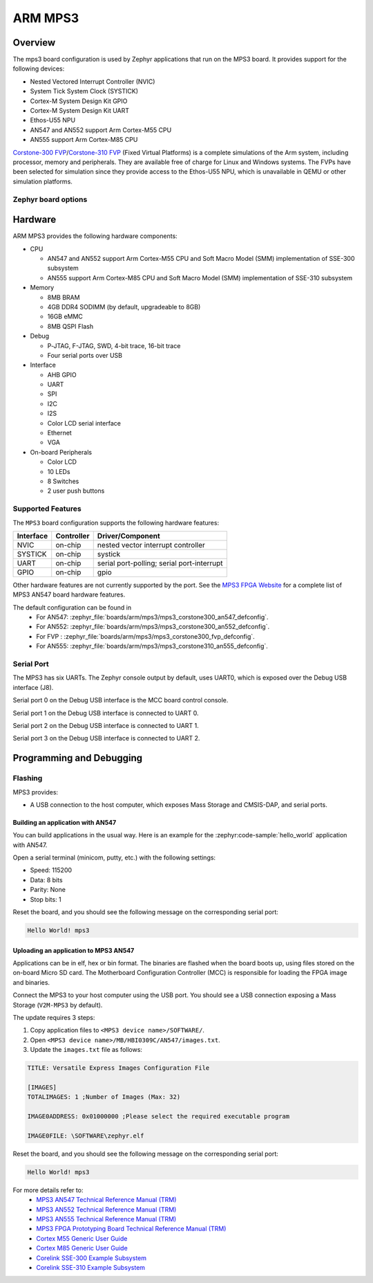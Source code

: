 .. _mps3_board:

ARM MPS3
###############

Overview
********

The mps3 board configuration is used by Zephyr applications that run
on the MPS3 board. It provides support for the following devices:

- Nested Vectored Interrupt Controller (NVIC)
- System Tick System Clock (SYSTICK)
- Cortex-M System Design Kit GPIO
- Cortex-M System Design Kit UART
- Ethos-U55 NPU
- AN547 and AN552 support Arm Cortex-M55 CPU
- AN555 support Arm Cortex-M85 CPU

.. image:: img/mps3.jpg
     :align: center
     :alt: ARM MPS3

`Corstone-300 FVP`_/`Corstone-310 FVP`_ (Fixed Virtual Platforms) is a complete
simulations of the Arm system, including processor, memory and peripherals.
They are available free of charge for Linux and Windows systems.
The FVPs have been selected for simulation since they provide access to the
Ethos-U55 NPU, which is unavailable in QEMU or other simulation platforms.


Zephyr board options
====================

.. tabs::

  .. tab:: MPS3 Corstone-300 (AN547)

   The MPS3+ AN547 is an SoC with Cortex-M55 architecture. Zephyr provides support
   for building for both Secure and Non-Secure firmware.

   The BOARD options are summarized below:

   +-------------------------------+-----------------------------------------------+
   |   BOARD                       | Description                                   |
   +===============================+===============================================+
   | ``mps3/corstone300/an547``    | For building Secure (or Secure-only) firmware |
   +-------------------------------+-----------------------------------------------+
   | ``mps3/corstone300/an547/ns`` | For building Non-Secure firmware              |
   +-------------------------------+-----------------------------------------------+

   FPGA Usage:
    - Follow `Programming and Debugging`_ for build and flash instructions.

   FVP Usage:
    - FVP is not supported for this variant.

   QEMU Usage:
    - To run with QEMU instead of the default FVP, override the emulator selection at build time via:

    .. code-block:: bash

     $ west build -b mps3_an547 samples/hello_world -DEMU_PLATFORM=qemu -t run

  .. tab:: MPS3 Corstone-300 (AN552)

   The MPS3+ AN552 is an SoC with Cortex-M55 architecture. Zephyr provides support
   for building for both Secure and Non-Secure firmware.

   The BOARD options are summarized below:

   +-------------------------------+-----------------------------------------------+
   |   BOARD                       | Description                                   |
   +===============================+===============================================+
   | ``mps3/corstone300/an552``    | For building Secure (or Secure-only) firmware |
   +-------------------------------+-----------------------------------------------+
   | ``mps3/corstone300/an552/ns`` | For building Non-Secure firmware              |
   +-------------------------------+-----------------------------------------------+

   FPGA Usage:
    - Follow `Programming and Debugging`_ for build and flash instructions.

   FVP Usage:
    - FVP not supported for this variant.

   QEMU Usage:
    - QEMU not supported for this variant of board.

  .. tab:: MPS3 Corstone-300 (FVP)

   The MPS3+ FVP is an SoC with Cortex-M55 architecture. Zephyr provides support
   for building for both Secure and Non-Secure firmware.

   The BOARD options are summarized below:

   +-------------------------------+-----------------------------------------------+
   |   BOARD                       | Description                                   |
   +===============================+===============================================+
   | ``mps3/corstone300/fvp``      | For building Secure (or Secure-only) firmware |
   +-------------------------------+-----------------------------------------------+
   | ``mps3/corstone300/fvp/ns``   | For building Non-Secure firmware              |
   +-------------------------------+-----------------------------------------------+

   FPGA Usage:
    - N/A.

   FVP Usage:
    - To run with the FVP, first set environment variable ``ARMFVP_BIN_PATH`` before using it. Then you can run it with ``west build -t run``.

    .. code-block:: bash

       export ARMFVP_BIN_PATH=/path/to/fvp/directory
       west build -b {BOARD qualifier from table above} samples/hello_world -t run

   To run the Fixed Virtual Platform simulation tool you must download "FVP model
   for the Corstone-300 MPS3" from Arm and install it on your host PC. This board
   has been tested with version 11.24.13 (Jan  4 2024).

   QEMU Usage:
    - N/A.

  .. tab:: MPS3 Corstone-310 (AN555)

   The MPS3+ AN555 is an SoC with Cortex-M85 architecture. Zephyr provides support
   for building for both Secure and Non-Secure firmware.

   The BOARD options are summarized below:

   +-------------------------------+-----------------------------------------------+
   |   BOARD                       | Description                                   |
   +===============================+===============================================+
   | ``mps3/corstone310/an555``    | For building Secure (or Secure-only) firmware |
   +-------------------------------+-----------------------------------------------+
   | ``mps3/corstone310/an555/ns`` | For building Non-Secure firmware              |
   +-------------------------------+-----------------------------------------------+

   FPGA Usage:
    - Follow `Programming and Debugging`_ for build and flash instructions.

   FVP Usage:
    - FVP not supported for this variant.

   QEMU Usage:
    - QEMU not supported for this variant of board.

  .. tab:: MPS3 Corstone-310 (FVP)

   The MPS3+ FVP is an SoC with Cortex-M85 architecture. Zephyr provides support
   for building for both Secure and Non-Secure firmware.

   The BOARD options are summarized below:

   +-------------------------------+-----------------------------------------------+
   |   BOARD                       | Description                                   |
   +===============================+===============================================+
   | ``mps3/corstone310/fvp``      | For building Secure (or Secure-only) firmware |
   +-------------------------------+-----------------------------------------------+
   | ``mps3/corstone310/fvp/ns``   | For building Non-Secure firmware              |
   +-------------------------------+-----------------------------------------------+

   FPGA Usage:
    - N/A.

   FVP Usage:
    - To run with the FVP, first set environment variable ``ARMFVP_BIN_PATH`` before using it. Then you can run it with ``west build -t run``.

    .. code-block:: bash

       export ARMFVP_BIN_PATH=/path/to/fvp/directory
       west build -b {BOARD qualifier from table above} samples/hello_world -t run

   To run the Fixed Virtual Platform simulation tool you must download "FVP model
   for the Corstone-310 MPS3" from Arm and install it on your host PC. This board
   has been tested with version 11.24.13 (Jan  4 2024).

   QEMU Usage:
    - N/A.

  .. note::
     Board qualifier must include the board name as mentioned above.
     ``mps3/corstone300`` or ``mps3/corstone310`` without the board name is not a valid qualifier.

Hardware
********

ARM MPS3 provides the following hardware components:

- CPU

  - AN547 and AN552 support Arm Cortex-M55 CPU and
    Soft Macro Model (SMM) implementation of SSE-300 subsystem
  - AN555 support Arm Cortex-M85 CPU and
    Soft Macro Model (SMM) implementation of SSE-310 subsystem

- Memory

  - 8MB BRAM
  - 4GB DDR4 SODIMM (by default, upgradeable to 8GB)
  - 16GB eMMC
  - 8MB QSPI Flash

- Debug

  - P‐JTAG, F-JTAG, SWD, 4-bit trace, 16-bit trace
  - Four serial ports over USB

- Interface

  - AHB GPIO
  - UART
  - SPI
  - I2C
  - I2S
  - Color LCD serial interface
  - Ethernet
  - VGA

- On-board Peripherals

  - Color LCD
  - 10 LEDs
  - 8 Switches
  - 2 user push buttons

Supported Features
===================

The ``MPS3`` board configuration supports the following hardware features:

+-----------+------------+-------------------------------------+
| Interface | Controller | Driver/Component                    |
+===========+============+=====================================+
| NVIC      | on-chip    | nested vector interrupt controller  |
+-----------+------------+-------------------------------------+
| SYSTICK   | on-chip    | systick                             |
+-----------+------------+-------------------------------------+
| UART      | on-chip    | serial port-polling;                |
|           |            | serial port-interrupt               |
+-----------+------------+-------------------------------------+
| GPIO      | on-chip    | gpio                                |
+-----------+------------+-------------------------------------+

Other hardware features are not currently supported by the port.
See the `MPS3 FPGA Website`_ for a complete list of MPS3 AN547 board hardware
features.

The default configuration can be found in
 - For AN547: :zephyr_file:`boards/arm/mps3/mps3_corstone300_an547_defconfig`.
 - For AN552: :zephyr_file:`boards/arm/mps3/mps3_corstone300_an552_defconfig`.
 - For FVP  : :zephyr_file:`boards/arm/mps3/mps3_corstone300_fvp_defconfig`.
 - For AN555: :zephyr_file:`boards/arm/mps3/mps3_corstone310_an555_defconfig`.


Serial Port
===========

The MPS3 has six UARTs. The Zephyr console output by default, uses
UART0, which is exposed over the Debug USB interface (J8).

Serial port 0 on the Debug USB interface is the MCC board control console.

Serial port 1 on the Debug USB interface is connected to UART 0.

Serial port 2 on the Debug USB interface is connected to UART 1.

Serial port 3 on the Debug USB interface is connected to UART 2.

.. Programming and Debugging:

Programming and Debugging
*************************

Flashing
========

MPS3 provides:

- A USB connection to the host computer, which exposes Mass Storage and
  CMSIS-DAP, and serial ports.

Building an application with AN547
----------------------------------

You can build applications in the usual way. Here is an example for
the :zephyr:code-sample:`hello_world` application with AN547.

.. zephyr-app-commands::
   :zephyr-app: samples/hello_world
   :board: mps3/corstone300/an547
   :goals: build

Open a serial terminal (minicom, putty, etc.) with the following settings:

- Speed: 115200
- Data: 8 bits
- Parity: None
- Stop bits: 1

Reset the board, and you should see the following message on the corresponding
serial port:

.. code-block:: console

   Hello World! mps3

Uploading an application to MPS3 AN547
---------------------------------------

Applications can be in elf, hex or bin format. The binaries are flashed when
the board boots up, using files stored on the on-board Micro SD card. The
Motherboard Configuration Controller (MCC) is responsible for loading the FPGA
image and binaries.

Connect the MPS3 to your host computer using the USB port. You should see a
USB connection exposing a Mass Storage (``V2M-MPS3`` by default).

The update requires 3 steps:

1. Copy application files to ``<MPS3 device name>/SOFTWARE/``.
2. Open ``<MPS3 device name>/MB/HBI0309C/AN547/images.txt``.
3. Update the ``images.txt`` file as follows:

.. code-block:: bash

   TITLE: Versatile Express Images Configuration File

   [IMAGES]
   TOTALIMAGES: 1 ;Number of Images (Max: 32)

   IMAGE0ADDRESS: 0x01000000 ;Please select the required executable program

   IMAGE0FILE: \SOFTWARE\zephyr.elf


Reset the board, and you should see the following message on the corresponding
serial port:

.. code-block:: console

   Hello World! mps3


For more details refer to:
 - `MPS3 AN547 Technical Reference Manual (TRM)`_
 - `MPS3 AN552 Technical Reference Manual (TRM)`_
 - `MPS3 AN555 Technical Reference Manual (TRM)`_
 - `MPS3 FPGA Prototyping Board Technical Reference Manual (TRM)`_
 - `Cortex M55 Generic User Guide`_
 - `Cortex M85 Generic User Guide`_
 - `Corelink SSE-300 Example Subsystem`_
 - `Corelink SSE-310 Example Subsystem`_

.. _Corstone-300 FVP:
   https://developer.arm.com/tools-and-software/open-source-software/arm-platforms-software/arm-ecosystem-fvps

.. _Corstone-310 FVP:
   https://developer.arm.com/tools-and-software/open-source-software/arm-platforms-software/arm-ecosystem-fvps

.. _MPS3 FPGA Website:
   https://developer.arm.com/tools-and-software/development-boards/fpga-prototyping-boards/mps3

.. _MPS3 AN547 Technical Reference Manual (TRM):
   https://developer.arm.com/-/media/Arm%20Developer%20Community/PDF/DAI0547B_SSE300_PLUS_U55_FPGA_for_mps3.pdf

.. _MPS3 AN552 Technical Reference Manual (TRM):
   https://developer.arm.com/documentation/dai0552/latest

.. _MPS3 AN555 Technical Reference Manual (TRM):
   https://developer.arm.com/documentation/107642/latest

.. _MPS3 FPGA Prototyping Board Technical Reference Manual (TRM):
   https://developer.arm.com/documentation/100765/latest

.. _Cortex M55 Generic User Guide:
   https://developer.arm.com/documentation/101051/latest

.. _Cortex M85 Generic User Guide:
   https://developer.arm.com/documentation/101924/latest

.. _Corelink SSE-300 Example Subsystem:
   https://developer.arm.com/documentation/101772/latest

.. _Corelink SSE-310 Example Subsystem:
   https://developer.arm.com/documentation/102778/latest
